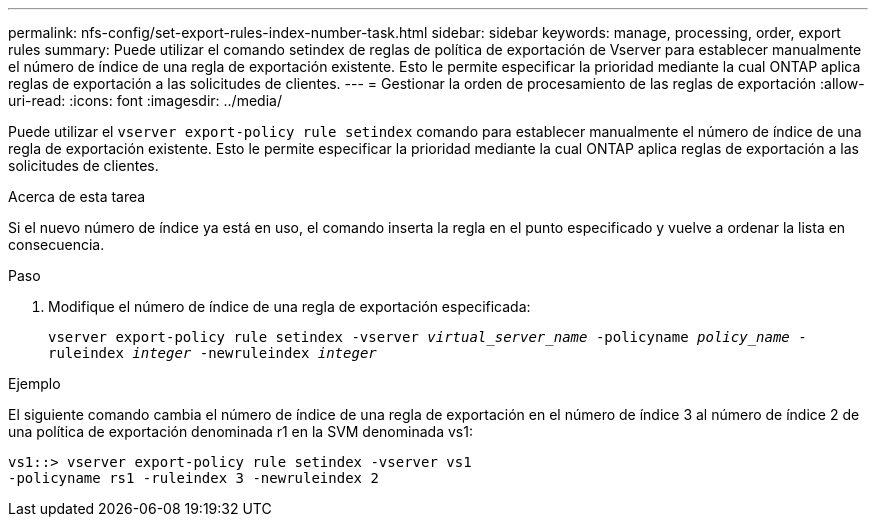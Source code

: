 ---
permalink: nfs-config/set-export-rules-index-number-task.html 
sidebar: sidebar 
keywords: manage, processing, order, export rules 
summary: Puede utilizar el comando setindex de reglas de política de exportación de Vserver para establecer manualmente el número de índice de una regla de exportación existente. Esto le permite especificar la prioridad mediante la cual ONTAP aplica reglas de exportación a las solicitudes de clientes. 
---
= Gestionar la orden de procesamiento de las reglas de exportación
:allow-uri-read: 
:icons: font
:imagesdir: ../media/


[role="lead"]
Puede utilizar el `vserver export-policy rule setindex` comando para establecer manualmente el número de índice de una regla de exportación existente. Esto le permite especificar la prioridad mediante la cual ONTAP aplica reglas de exportación a las solicitudes de clientes.

.Acerca de esta tarea
Si el nuevo número de índice ya está en uso, el comando inserta la regla en el punto especificado y vuelve a ordenar la lista en consecuencia.

.Paso
. Modifique el número de índice de una regla de exportación especificada:
+
`vserver export-policy rule setindex -vserver _virtual_server_name_ -policyname _policy_name_ -ruleindex _integer_ -newruleindex _integer_`



.Ejemplo
El siguiente comando cambia el número de índice de una regla de exportación en el número de índice 3 al número de índice 2 de una política de exportación denominada r1 en la SVM denominada vs1:

[listing]
----
vs1::> vserver export-policy rule setindex -vserver vs1
-policyname rs1 -ruleindex 3 -newruleindex 2
----